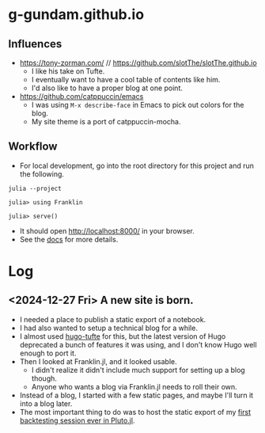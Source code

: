 * g-gundam.github.io
** Influences

- https://tony-zorman.com/ // https://github.com/slotThe/slotThe.github.io
  + I like his take on Tufte.
  + I eventually want to have a cool table of contents like him.
  + I'd also like to have a proper blog at one point.
- https://github.com/catppuccin/emacs
  + I was using =M-x describe-face= in Emacs to pick out colors for the blog.
  + My site theme is a port of catppuccin-mocha.

** Workflow

- For local development, go into the root directory for this project and run the following.

#+begin_src shell
julia --project
#+end_src

#+begin_src julia-repl
julia> using Franklin

julia> serve()
#+end_src

- It should open http://localhost:8000/ in your browser.
- See the [[https://franklinjl.org/][docs]] for more details.

* Log
** <2024-12-27 Fri> A new site is born.

- I needed a place to publish a static export of a notebook.
- I had also wanted to setup a technical blog for a while.
- I almost used [[https://github.com/loikein/hugo-tufte][hugo-tufte]] for this, but the latest version of Hugo deprecated a bunch of features it was using, and I don't know Hugo well enough to port it.
- Then I looked at Franklin.jl, and it looked usable.
  + I didn't realize it didn't include much support for setting up a blog though.
  + Anyone who wants a blog via Franklin.jl needs to roll their own.
- Instead of a blog, I started with a few static pages, and maybe I'll turn it into a blog later.
- The most important thing to do was to host the static export of my [[https://g-gundam.github.io/notebooks/01.hma-4h-improvements/][first backtesting session ever in Pluto.jl]].
